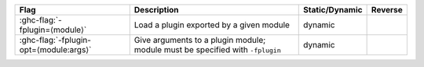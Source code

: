 .. This file is generated by utils/mkUserGuidePart

+----------------------------------------------------+------------------------------------------------------------------------------------------------------+--------------------------------+---------------------------------------------------------+
| Flag                                               | Description                                                                                          | Static/Dynamic                 | Reverse                                                 |
+====================================================+======================================================================================================+================================+=========================================================+
| :ghc-flag:`-fplugin=⟨module⟩`                      | Load a plugin exported by a given module                                                             | dynamic                        |                                                         |
+----------------------------------------------------+------------------------------------------------------------------------------------------------------+--------------------------------+---------------------------------------------------------+
| :ghc-flag:`-fplugin-opt=⟨module:args⟩`             | Give arguments to a plugin module; module must be specified with ``-fplugin``                        | dynamic                        |                                                         |
+----------------------------------------------------+------------------------------------------------------------------------------------------------------+--------------------------------+---------------------------------------------------------+

